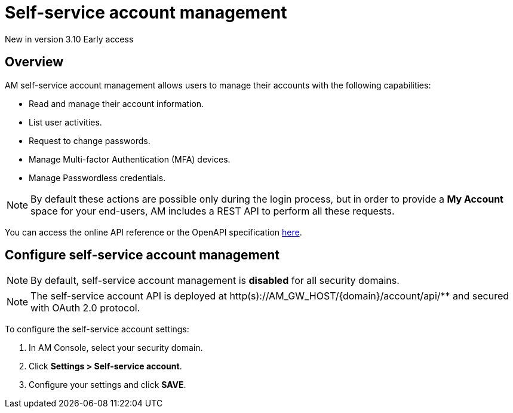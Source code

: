 = Self-service account management

[label label-version]#New in version 3.10#
[label label-version]#Early access#

== Overview

AM self-service account management allows users to manage their accounts with the following capabilities:

- Read and manage their account information.
- List user activities.
- Request to change passwords.
- Manage Multi-factor Authentication (MFA) devices.
- Manage Passwordless credentials.

NOTE: By default these actions are possible only during the login process, but in order to provide a *My Account* space for your end-users, AM includes a REST API to perform all these requests.

You can access the online API reference or the OpenAPI specification link:http:/Reference/API/am-rest-api-doc.html[here^].

== Configure self-service account management

NOTE: By default, self-service account management is *disabled* for all security domains.

NOTE: The self-service account API is deployed at http(s)://AM_GW_HOST/{domain}/account/api/** and secured with OAuth 2.0 protocol.

To configure the self-service account settings:

. In AM Console, select your security domain.
. Click *Settings > Self-service account*.
. Configure your settings and click *SAVE*.
